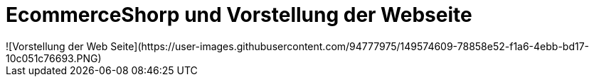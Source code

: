 # EcommerceShorp und Vorstellung der Webseite
![Vorstellung der Web Seite](https://user-images.githubusercontent.com/94777975/149574609-78858e52-f1a6-4ebb-bd17-10c051c76693.PNG)


